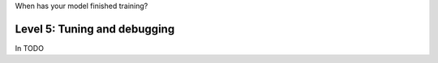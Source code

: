 When has your model finished training?

#############################
Level 5: Tuning and debugging
#############################

In TODO 
